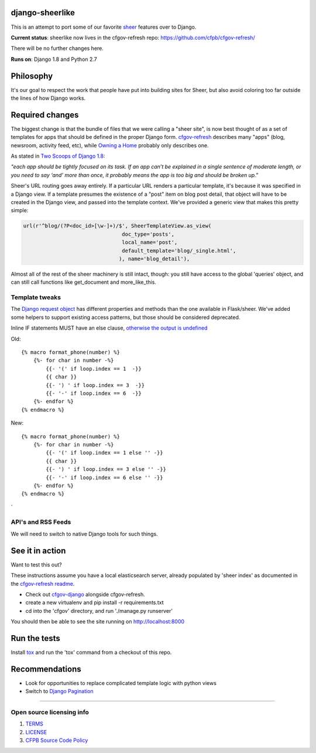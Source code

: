 django-sheerlike
================

.. image:: https://travis-ci.org/cfpb/django-sheerlike.svg
    :target: https://travis-ci.org/cfpb/django-sheerlike

This is an attempt to port some of our favorite
`sheer <https://github.com/cfpb/sheer>`__ features over to Django.

**Current status**: sheerlike now lives in the cfgov-refresh repo: https://github.com/cfpb/cfgov-refresh/

There will be no further changes here.

**Runs on**: Django 1.8 and Python 2.7

Philosophy
==========

It's our goal to respect the work that people have put into building
sites for Sheer, but also avoid coloring too far outside the lines of
how Django works.

Required changes
================

The biggest change is that the bundle of files that we were calling a
"sheer site", is now best thought of as a set of templates for apps that
should be defined in the proper Django form.
`cfgov-refresh <https://github.com/cfpb/cfgov-refresh>`__ describes many
"apps" (blog, newsroom, activity feed, etc), while `Owning a
Home <https://github.com/cfpb/owning-a-home/>`__ probably only describes
one.

As stated in `Two Scoops of Django
1.8 <http://twoscoopspress.org/products/two-scoops-of-django-1-8>`__:

*"each app should be tightly focused on its task. If an app can’t be
explained in a single sentence of moderate length, or you need to say
‘and’ more than once, it probably means the app is too big and should be
broken up."*

Sheer's URL routing goes away entirely. If a particular URL renders a
particular template, it's because it was specified in a Django view. If
a template presumes the existence of a "post" item on blog post detail,
that object will have to be created in the Django view, and passed into
the template context. We've provided a generic view that makes this
pretty simple:

.. code:: python

        url(r'^blog/(?P<doc_id>[\w-]+)/$', SheerTemplateView.as_view(
                                        doc_type='posts',
                                        local_name='post',
                                        default_template='blog/_single.html',
                                       ), name='blog_detail'),

Almost all of the rest of the sheer machinery is still intact, though:
you still have access to the global 'queries' object, and can still call
functions like get\_document and more\_like\_this.

Template tweaks
---------------

The `Django request
object <https://docs.djangoproject.com/en/1.8/ref/request-response/#httprequest-objects>`__
has different properties and methods than the one available in
Flask/sheer. We've added some helpers to support existing access patterns, but those should be considered deprecated.

Inline IF statements MUST have an else clause, `otherwise the output is
undefined <http://jinja.pocoo.org/docs/dev/templates/#if-expression>`__

Old:

::

    {% macro format_phone(number) %}
        {%- for char in number -%}
            {{- '(' if loop.index == 1  -}}
            {{ char }}
            {{- ') ' if loop.index == 3  -}}
            {{- '-' if loop.index == 6  -}}
        {%- endfor %}
    {% endmacro %}

New:

::

    {% macro format_phone(number) %}
        {%- for char in number -%}
            {{- '(' if loop.index == 1 else '' -}}
            {{ char }}
            {{- ') ' if loop.index == 3 else '' -}}
            {{- '-' if loop.index == 6 else '' -}}
        {%- endfor %}
    {% endmacro %}
`

API's and RSS Feeds
-------------------

We will need to switch to native Django tools for such things.

See it in action
================

Want to test this out?

These instructions assume you have a local elasticsearch server, already populated by 'sheer index' as documented in the `cfgov-refresh readme <https://github.com/cfpb/cfgov-refresh/blob/flapjack/README.md>`__.

-  Check out `cfgov-django <https://github.com/rosskarchner/cfgov-django>`__ alongside cfgov-refresh. 
-  create a new virtualenv and pip install -r requirements.txt
-  cd into the 'cfgov' directory, and run './manage.py runserver'

You should then be able to see the site running on http://localhost:8000

Run the tests
=============

Install `tox <https://tox.readthedocs.org/en/latest/>`__ and run the 'tox' command from a checkout of this repo.

Recommendations
===============

-  Look for opportunities to replace complicated template logic with
   python views
-  Switch to `Django
   Pagination <https://docs.djangoproject.com/en/1.8/topics/pagination/>`__

--------------

Open source licensing info
--------------------------

1. `TERMS <TERMS.rst>`__
2. `LICENSE <LICENSE.rst>`__
3. `CFPB Source Code
   Policy <https://github.com/cfpb/source-code-policy/>`__

